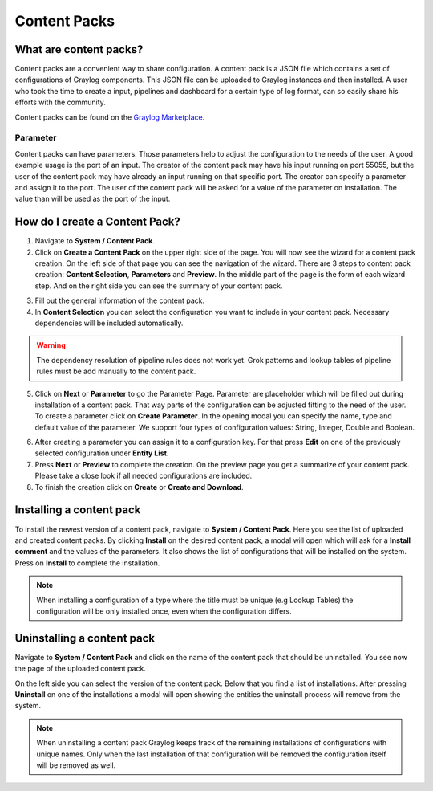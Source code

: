*************
Content Packs
*************

What are content packs?
=======================

Content packs are a convenient way to share configuration. A content pack is a
JSON file which contains a set of configurations of Graylog components.
This JSON file can be uploaded to Graylog instances and then installed.
A user who took the time to create a input, pipelines and dashboard for a
certain type of log format, can so easily share his efforts with the community.

Content packs can be found on the `Graylog Marketplace <https://marketplace.graylog.org/>`__.

Parameter
---------

Content packs can have parameters. Those parameters help to adjust the
configuration to the needs of the user. A good example usage is the port of
an input. The creator of the content pack may have his input running on port
55055, but the user of the content pack may have already an input running on
that specific port.
The creator can specify a parameter and assign it to the port.
The user of the content pack will be asked for a value of the parameter on
installation. The value than will be used as the port of the input.

How do I create a Content Pack?
===============================

1. Navigate to **System / Content Pack**.
2. Click on **Create a Content Pack** on the upper right side of the page.
   You will now see the wizard for a content pack creation. On the left side
   of that page you can see the navigation of the wizard. There are 3 steps to
   content pack creation: **Content Selection**, **Parameters** and **Preview**.
   In the middle part of the page is the form of each wizard step. And on the
   right side you can see the summary of your content pack.

.. image:: /images/content_pack_selection.png

3. Fill out the general information of the content pack.
4. In **Content Selection** you can select the configuration you want to
   include in your content pack. Necessary dependencies will be included
   automatically.

.. Warning:: The dependency resolution of pipeline rules does not work yet.
             Grok patterns and lookup tables of pipeline rules must be add
             manually to the content pack.

5. Click on **Next** or **Parameter** to go the Parameter Page.
   Parameter are placeholder which will be filled out during installation
   of a content pack. That way parts of the configuration can be adjusted
   fitting to the need of the user.
   To create a parameter click on **Create Parameter**. In the opening modal
   you can specify the name, type and default value of the parameter. We
   support four types of configuration values: String, Integer, Double
   and Boolean.

.. image:: /images/content_pack_parameter.png

6. After creating a parameter you can assign it to a configuration
   key. For that press **Edit** on one of the previously selected
   configuration under **Entity List**.
7. Press **Next** or **Preview** to complete the creation.
   On the preview page you get a summarize of your content pack. Please
   take a close look if all needed configurations are included.
8. To finish the creation click on **Create** or **Create and Download**.

Installing a content pack
=========================

To install the newest version of a content pack, navigate to
**System / Content Pack**.
Here you see the list of uploaded and created content packs.
By clicking **Install** on the desired content pack, a modal will open
which will ask for a **Install comment** and the values of the parameters.
It also shows the list of configurations that will be installed on the
system. Press on **Install** to complete the installation.

.. note:: When installing a configuration of a type where the title must be
          unique (e.g Lookup Tables) the configuration will be only installed
          once, even when the configuration differs.

Uninstalling a content pack
===========================

Navigate to **System / Content Pack** and click on the name of the content
pack that should be uninstalled.
You see now the page of the uploaded content pack.

.. image:: /images/content_pack_show.png

On the left side you can select the version of the content pack.
Below that you find a list of installations. After pressing **Uninstall**
on one of the installations a modal will open showing the entities the
uninstall process will remove from the system.

.. note:: When uninstalling a content pack Graylog keeps track of the remaining
          installations of configurations with unique names.
          Only when the last installation of that configuration will be
          removed the configuration itself will be removed as well.
